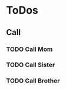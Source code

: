 
* ToDos
** Call
*** TODO Call Mom
    SCHEDULED: <2019-08-31 Sat +4d>
*** TODO Call Sister
    SCHEDULED: <2019-09-01 Sun +1w>
*** TODO Call Brother
    SCHEDULED: <2019-09-02 Mon +6d>
